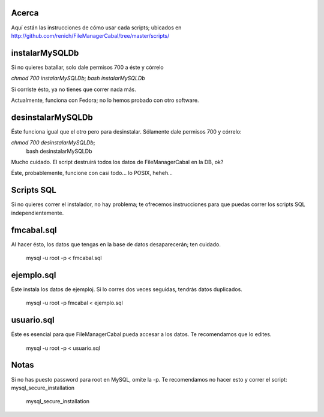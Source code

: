 Acerca
======

Aquí están las instrucciones de cómo usar cada scripts; ubicados en http://github.com/renich/FileManagerCabal/tree/master/scripts/

instalarMySQLDb
=============

Si no quieres batallar, solo dale permisos 700 a éste y córrelo

`chmod 700 instalarMySQLDb`;
`bash instalarMySQLDb`

Si corriste ésto, ya no tienes que correr nada más. 

Actualmente, funciona con Fedora; no lo hemos probado con otro software.


desinstalarMySQLDb
================

Éste funciona igual que el otro pero para desinstalar. Sólamente dale permisos 700 y córrelo:

`chmod 700 desinstalarMySQLDb`;
 bash desinstalarMySQLDb

Mucho cuidado. El script destruirá todos los datos de FileManagerCabal en la DB, ok?

Éste, probablemente, funcione con casi todo... lo POSIX, heheh...


Scripts SQL
=========

Si no quieres correr el instalador, no hay problema; te ofrecemos instrucciones para que puedas correr los scripts SQL independientemente.

fmcabal.sql
===========

Al hacer ésto, los datos que tengas en la base de datos desaparecerán;
ten cuidado.

 mysql -u root -p < fmcabal.sql


ejemplo.sql
=========

Éste instala los datos de ejemploj. Si lo corres dos veces seguidas, tendrás datos duplicados.

 mysql -u root -p fmcabal < ejemplo.sql


usuario.sql
========

Éste es esencial para que FileManagerCabal pueda accesar a los datos. Te recomendamos que lo edites.

 mysql -u root -p < usuario.sql


Notas
=====

Si no has puesto password para root en MySQL, omite la -p. Te recomendamos no hacer esto y correr el script: mysql_secure_installation 

 mysql_secure_installation
